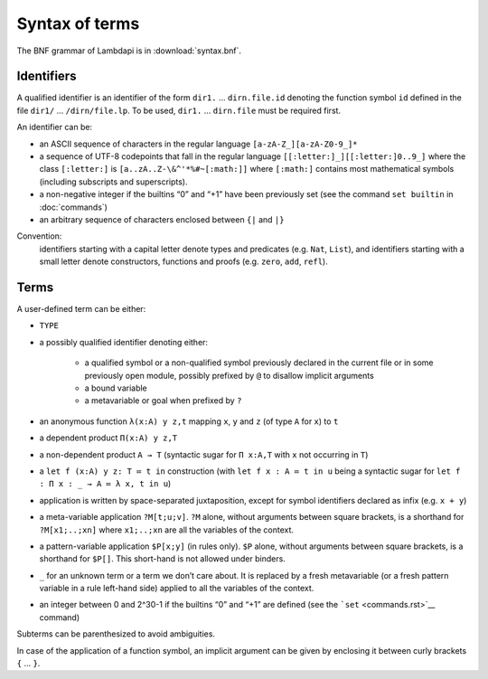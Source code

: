 Syntax of terms
===============

The BNF grammar of Lambdapi is in :download:`syntax.bnf`.

Identifiers
-----------
A qualified identifier is an identifier of the form
``dir1.`` … ``dirn.file.id`` denoting the function symbol ``id`` defined
in the file ``dir1/`` … ``/dirn/file.lp``. To be used, ``dir1.`` …
``dirn.file`` must be required first.

An identifier can be:

*  an ASCII sequence of characters in the regular language
   ``[a-zA-Z_][a-zA-Z0-9_]*``

*  a sequence of UTF-8 codepoints that fall in the regular language
   ``[[:letter:]_][[:letter:]0..9_]`` where the class ``[:letter:]``
   is ``[a..zA..Z-\&^'*%#~[:math:]]`` where ``[:math:]`` contains most
   mathematical symbols (including subscripts and superscripts).

*  a non-negative integer if the builtins “0” and “+1” have been
   previously set (see the command ``set builtin`` in :doc:`commands`)

*  an arbitrary sequence of characters enclosed between ``{|`` and
   ``|}``

Convention:
  identifiers starting with a capital letter denote types and predicates (e.g.
  ``Nat``, ``List``), and identifiers starting with a small letter denote
  constructors, functions and proofs (e.g. ``zero``, ``add``, ``refl``).

Terms
-----
A user-defined term can be either:

* ``TYPE``

* a possibly qualified identifier denoting either:

   * a qualified symbol or a non-qualified symbol previously declared in the
     current file or in some previously open module, possibly prefixed by ``@``
     to disallow implicit arguments
   * a bound variable
   * a metavariable or goal when prefixed by ``?``

* an anonymous function ``λ(x:A) y z,t`` mapping ``x``, ``y`` and ``z``
  (of type ``A`` for ``x``) to ``t``

* a dependent product ``Π(x:A) y z,T``

* a non-dependent product ``A → T`` (syntactic sugar for ``Π x:A,T`` with ``x``
  not occurring in ``T``)

* a ``let f (x:A) y z: T ≔ t in`` construction (with ``let f x : A ≔ t in u``
  being a syntactic sugar for ``let f : Π x : _ → A ≔ λ x, t in u``)

* application is written by space-separated juxtaposition, except for
  symbol identifiers declared as infix (e.g. ``x + y``)

* a meta-variable application ``?M[t;u;v]``. ``?M`` alone, without arguments
  between square brackets, is a shorthand for ``?M[x1;..;xn]`` where
  ``x1;..;xn`` are all the variables of the context.

* a pattern-variable application ``$P[x;y]`` (in rules only). ``$P``
  alone, without arguments between square brackets, is a shorthand for
  ``$P[]``. This short-hand is not allowed under binders.

* ``_`` for an unknown term or a term we don’t care about. It is replaced by a
  fresh metavariable (or a fresh pattern variable in a rule left-hand side)
  applied to all the variables of the context.

* an integer between 0 and 2^30-1 if the builtins “0” and “+1” are defined (see
  the ```set`` <commands.rst>`__ command)

Subterms can be parenthesized to avoid ambiguities.

In case of the application of a function symbol, an implicit argument
can be given by enclosing it between curly brackets ``{`` … ``}``.
